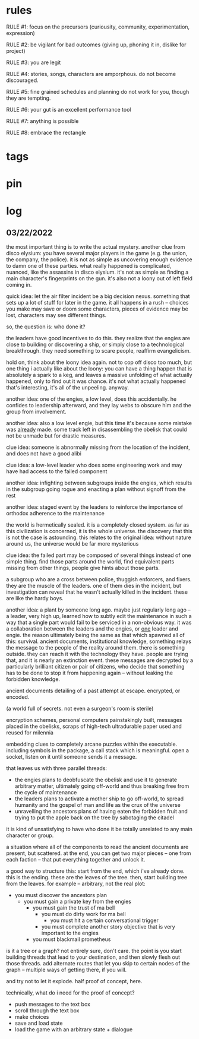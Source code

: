 * rules
RULE #1: focus on the precursors (curiousity, community, experimentation,
expression)

RULE #2: be vigilant for bad outcomes (giving up, phoning it in, dislike for
project)

RULE #3: you are legit

RULE #4: stories, songs, characters are amporphous. do not become discouraged.

RULE #5: fine grained schedules and planning do not work for you, though they
are tempting. 

RULE #6: your gut is an excellent performance tool

RULE #7: anything is possible

RULE #8: embrace the rectangle
* tags
* pin
* log
** 03/22/2022
the most important thing is to write the actual mystery. another clue
from disco elysium: you have several major players in the game
(e.g. the union, the company, the police). it is not as simple as
uncovering enough evidence to damn one of these parties. what really
happened is complicated, nuanced, like the assassins in disco
elysium. it's not as simple as finding a main character's fingerprints
on the gun. it's also not a loony out of left field coming in. 

quick idea: let the air filter incident be a big decision
nexus. something that sets up a lot of stuff for later in the
game. it all happens in a rush -- choices you make may save or doom
some characters, pieces of evidence may be lost, characters may see
different things.

so, the question is: who done it? 

the leaders have good incentives to do this. they realize that the
engies are close to building or discovering a ship, or simply close to
a technological breakthrough. they need something to scare people,
reaffirm evangelicism. 

hold on, think about the loony idea again. not to cop off disco too
much, but one thing i actually like about the loony: you can have a
thing happen that is absolutely a spark to a keg, and leaves a massive
unfolding of what actually happened, only to find out it was
chance. it's not what actually happened that's interesting, it's all
of the unpeeling. anyway.

another idea: one of the engies, a low level, does this
accidentally. he confides to leadership afterward, and they lay webs
to obscure him and the group from involvement. 

another idea: also a low level engie, but this time it's because some
mistake was _already_ made. some track left in disassembling the
obelisk that could not be unmade but for drastic measures. 

clue idea: someone is abnormally missing from the location of the
incident, and does not have a good alibi

clue idea: a low-level leader who does some engineering work and may
have had access to the failed component

another idea: infighting between subgroups inside the engies, which
results in the subgroup going rogue and enacting a plan without
signoff from the rest

another idea: staged event by the leaders to reinforce the importance
of orthodox adherence to the maintenance

the world is hermetically sealed. it is a completely closed system. as
far as this civilization is concerned, it is the whole universe. the
discovery that this is not the case is astounding. this relates to the
original idea: without nature around us, the universe would be far
more mysterious

clue idea: the failed part may be composed of several things instead
of one simple thing. find those parts around the world, find
equivalent parts missing from other things, people give hints about
those parts.

a subgroup who are a cross between police, thuggish enforcers, and
fixers. they are the muscle of the leaders. one of them dies in the
incident, but investigation can reveal that he wasn't actually killed
in the incident. these are like the hardy boys. 

another idea: a plant by someone long ago. maybe just regularly long
ago -- a leader, very high up, learned how to subtly edit the
maintenance in such a way that a single part would fail to be serviced
in a non-obvious way. it was a collaboration between the leaders and
the engies, or _one_ leader and engie. the reason ultimately being the
same as that which spawned all of this: survival. ancient documents,
institutional knowledge, something relays the message to the people of
the reality around them. there is something outside. they can reach it
with the technology they have. people are trying that, and it is
nearly an extinction event. these messages are decrypted by a
particularly brilliant citizen or pair of citizens, who decide that
something has to be done to stop it from happening again -- without
leaking the forbidden knowledge.

ancient documents detailing of a past attempt at escape. encrypted, or
encoded. 

(a world full of secrets. not even a surgeon's room is sterile)

encryption schemes, personal computers painstakingly built, messages
placed in the obelisks, scraps of high-tech ultradurable paper used
and reused for milennia

embedding clues to completely arcane puzzles within the
executable. including symbols in the package, a call stack which is
meaningful. open a socket, listen on it until someone sends it a
message. 

that leaves us with three parallel threads:
- the engies plans to deobfuscate the obelisk and use it to generate
  arbitrary matter, ultimately going off-world and thus breaking free
  from the cycle of maintenance
- the leaders plans to activate a mother ship to go off-world, to
  spread humanity and the gospel of man and life as the crux of the
  universe
- unravelling the ancestors plans of having eaten the forbidden fruit
  and trying to put the apple back on the tree by sabotaging the
  citadel

it is kind of unsatisfying to have who done it be totally unrelated to
any main character or group. 

a situation where all of the components to read the ancient documents
are present, but scattered. at the end, you can get two major pieces
-- one from each faction -- that put everything together and unlock
it. 

a good way to structure this: start from the end, which i've already
done. this is the ending. these are the leaves of the tree. then,
start building tree from the leaves. for example -- arbitrary, not
the real plot:
- you must discover the ancestors plan
  - you must gain a private key from the engies
	- you must gain the trust of ma bell
	  - you must do dirty work for ma bell
		- you must hit a certain conversational trigger
	  - you must complete another story objective that is very
        important to the engies
	- you must blackmail prometheus

is it a tree or a graph? not entirely sure, don't care. the point is
you start building threads that lead to your destination, and then
slowly flesh out those threads. add alternate routes that let you skip
to certain nodes of the graph -- multiple ways of getting there, if
you will. 

and try not to let it explode. half proof of concept, here. 

technically, what do i need for the proof of concept?
- push messages to the text box
- scroll through the text box
- make choices
- save and load state
- load the game with an arbitrary state + dialogue
